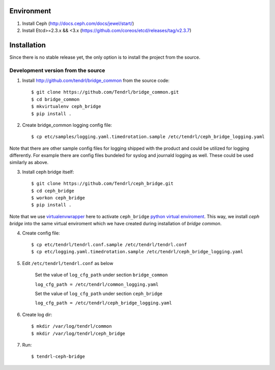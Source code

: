 ===========
Environment
===========

1. Install Ceph (http://docs.ceph.com/docs/jewel/start/)
2. Install Etcd>=2.3.x && <3.x (https://github.com/coreos/etcd/releases/tag/v2.3.7)


============
Installation
============

Since there is no stable release yet, the only option is to install the project
from the source.

Development version from the source
-----------------------------------

1. Install http://github.com/tendrl/bridge_common from the source code::

    $ git clone https://github.com/Tendrl/bridge_common.git
    $ cd bridge_common
    $ mkvirtualenv ceph_bridge
    $ pip install .

2. Create bridge_common logging config file::

    $ cp etc/samples/logging.yaml.timedrotation.sample /etc/tendrl/ceph_bridge_logging.yaml

Note that there are other sample config files for logging shipped with the product
and could be utilized for logging differently. For example there are config files
bundeled for syslog and journald logging as well. These could be used similarly as above.

3. Install ceph bridge itself::

    $ git clone https://github.com/Tendrl/ceph_bridge.git
    $ cd ceph_bridge
    $ workon ceph_bridge
    $ pip install .

Note that we use virtualenvwrapper_ here to activate ``ceph_bridge`` `python
virtual enviroment`_. This way, we install *ceph bridge* into the same virtual
enviroment which we have created during installation of *bridge common*.

.. _virtualenvwrapper: https://virtualenvwrapper.readthedocs.io/en/latest/
.. _`python virtual enviroment`: https://virtualenv.pypa.io/en/stable/

4. Create config file::

    $ cp etc/tendrl/tendrl.conf.sample /etc/tendrl/tendrl.conf
    $ cp etc/logging.yaml.timedrotation.sample /etc/tendrl/ceph_bridge_logging.yaml

5. Edit ``/etc/tendrl/tendrl.conf`` as below

    Set the value of ``log_cfg_path`` under section ``bridge_common``

    ``log_cfg_path = /etc/tendrl/common_logging.yaml``

    Set the value of ``log_cfg_path`` under section ``ceph_bridge``

    ``log_cfg_path = /etc/tendrl/ceph_bridge_logging.yaml``


6. Create log dir::

    $ mkdir /var/log/tendrl/common
    $ mkdir /var/log/tendrl/ceph_bridge

7. Run::

    $ tendrl-ceph-bridge

